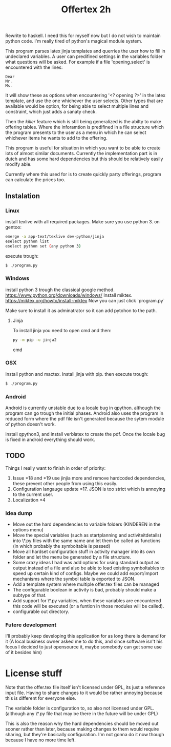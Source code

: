 #+TITLE: Offertex 2h

Rewrite to haskell.
I need this for myself now but I do not wish to maintain python code.
I'm really tired of python's magical module system.

This program parses latex jinja templates and querries the user how to fill
in undeclared variables.
A user can predifined settings in the variables folder what questions will be
asked.
For example if a file 'opening.select' is encountered with the lines:

#+BEGIN_SRC 
Dear
Mr.
Ms.
#+END_SRC 

It will show these as options when encountering '<? opening ?>' in the latex
template, and use the one whichever the user selects.
Other types that are available would be option, for being able to select multiple
lines and constraint, which just adds a sanaty check.

Then the /killer/ feature which is still being generalized is the abilty to
make offering tables. 
Where the inforamtion is predifined in a file structure which the program
presents to the user as a menu in which he can select whichever items he
wants to add to the offering. 

This program is useful for situation in which you want to be able to create lots
of almost similar documents. Currently the implementation part is in dutch
and has some hard dependencies but this should be relatively easily modify able.

Currently where this used for is to create quickly party offerings,
program can calculate the prices too.
** Instalation

*** Linux
install texlive with all required packages. Make sure you use python 3.
on gentoo:

#+BEGIN_SRC sh
  emerge -a app-text/texlive dev-python/jinja
  eselect python list
  eselect python set (any python 3)
#+END_SRC
execute trough:

#+BEGIN_SRC sh
  $ ./program.py
#+END_SRC

*** Windows
install python 3 trough the classical google method.
https://www.python.org/downloads/windows/
Install miktex.
https://miktex.org/howto/install-miktex
Now you can just click `program.py`

Make sure to install it as adminatrator so it can add pytohon to the
path.

**** Jinja
To install jinja you need to open cmd and then:

#+BEGIN_SRC cmd
py -m pip -u jinja2
#+END_SRC cmd


*** OSX
Install python and mactex.
Install jinja with pip.
then execute trough:

#+BEGIN_SRC sh
  $ ./program.py
#+END_SRC

*** Android
Android is currently unstable due to a locale bug in qpython. although
the program can go trough the initial phases.
Android also uses the program in reduced form where the pdf file isn't
generated because the sytem module of python doesn't work.

install qpython3, and install verblatex to create the pdf.
Once the locale bug is fixed in android everything should work.

** TODO

Things I really want to finish in order of priority:

1. Issue *18 and *19 use jinjia more and remove hardcoded dependencies,
   these prevent other people from using this easily.
2. Configuration langauge update *17.
   JSON is too strict which is annoying to the current user.
2. Localization *4

*** Idea dump
- Move out the hard dependencies to variable folders (KINDEREN in the options menu)
- Move the special variables (such as startplanning and activiteitdetails) into \*.py
  files with the same name and let them be called as functions (in which probably
  the symboltable is passed)
- Move all hardset configuration stuff in activity manager into its own folder and
  let the menu be generated by a file structure.
- Some crazy ideas I had was add options for using standard output as output instead
  of a file and also be able to load existing symboltables to speed up
  certain kind of configs. Maybe we could add export/import mechanisms where the
  symbol table is exported to JSON.
- Add a template system where multiple offer.tex files can be managed
- The configurable boolean in activity is bad, probably should make a subtype
  of that.
- Add support for \*.py variables, when these variables are encountered this
  code will be executed (or a funtion in those modules will be called).
- configurable out directory.

*** Futere development
I'll probably keep developing this application for as long there is demand for it
(A local business owner asked me to do this, and since software isn't his
focus I decided to just opensource it, maybe somebody can get some use of it besides him)

* License stuff
Note that the offer.tex file itself isn't licensed under GPL, its just a
reference input file. Having to share changes to it would be rather annoying
because this is different for everyone else.

The variable folder is configuration to, so also not licensed under GPL. (although
any \*.py file that may be there in the future will be under GPL)

This is also the reason why the hard dependencies should be moved out sooner
rather than later, because making changes to them would require  sharing, but they're
basically configuration. I'm not gonna do it now though because I have no
more time left.
